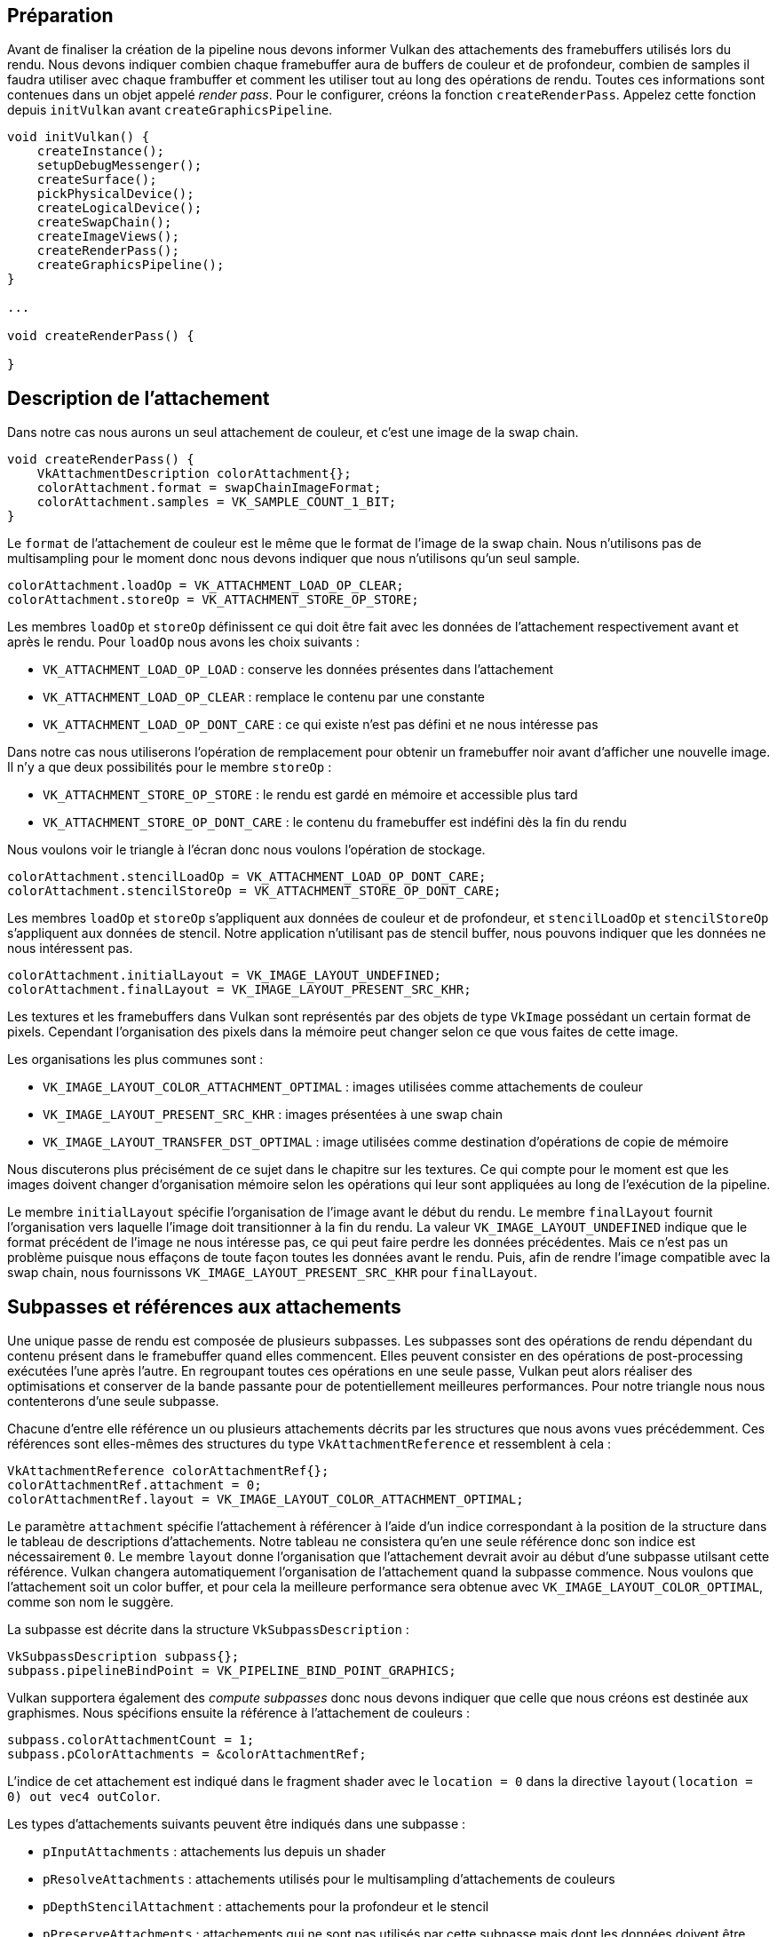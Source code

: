 :pp: {plus}{plus}

== Préparation

Avant de finaliser la création de la pipeline nous devons informer Vulkan des attachements des framebuffers utilisés  lors du rendu.
Nous devons indiquer combien chaque framebuffer aura de buffers de couleur et de profondeur, combien de  samples il faudra utiliser avec chaque frambuffer et comment les utiliser tout au long des opérations de rendu.
Toutes ces informations sont contenues dans un objet appelé _render pass_.
Pour le configurer, créons la fonction `createRenderPass`.
Appelez cette fonction depuis `initVulkan` avant `createGraphicsPipeline`.

[,c++]
----
void initVulkan() {
    createInstance();
    setupDebugMessenger();
    createSurface();
    pickPhysicalDevice();
    createLogicalDevice();
    createSwapChain();
    createImageViews();
    createRenderPass();
    createGraphicsPipeline();
}

...

void createRenderPass() {

}
----

== Description de l'attachement

Dans notre cas nous aurons un seul attachement de couleur, et c'est une image de la swap chain.

[,c++]
----
void createRenderPass() {
    VkAttachmentDescription colorAttachment{};
    colorAttachment.format = swapChainImageFormat;
    colorAttachment.samples = VK_SAMPLE_COUNT_1_BIT;
}
----

Le `format` de l'attachement de couleur est le même que le format de l'image de la swap chain.
Nous n'utilisons pas  de multisampling pour le moment donc nous devons indiquer que nous n'utilisons qu'un seul sample.

[,c++]
----
colorAttachment.loadOp = VK_ATTACHMENT_LOAD_OP_CLEAR;
colorAttachment.storeOp = VK_ATTACHMENT_STORE_OP_STORE;
----

Les membres `loadOp` et `storeOp` définissent ce qui doit être fait avec les données de l'attachement respectivement avant et après le rendu.
Pour `loadOp` nous avons les choix suivants :

* `VK_ATTACHMENT_LOAD_OP_LOAD` : conserve les données présentes dans l'attachement
* `VK_ATTACHMENT_LOAD_OP_CLEAR` : remplace le contenu par une constante
* `VK_ATTACHMENT_LOAD_OP_DONT_CARE` : ce qui existe n'est pas défini et ne nous intéresse pas

Dans notre cas nous utiliserons l'opération de remplacement pour obtenir un framebuffer noir avant d'afficher une  nouvelle image.
Il n'y a que deux possibilités pour le membre `storeOp` :

* `VK_ATTACHMENT_STORE_OP_STORE` : le rendu est gardé en mémoire et accessible plus tard
* `VK_ATTACHMENT_STORE_OP_DONT_CARE` : le contenu du framebuffer est indéfini dès la fin du rendu

Nous voulons voir le triangle à l'écran donc nous voulons l'opération de stockage.

[,c++]
----
colorAttachment.stencilLoadOp = VK_ATTACHMENT_LOAD_OP_DONT_CARE;
colorAttachment.stencilStoreOp = VK_ATTACHMENT_STORE_OP_DONT_CARE;
----

Les membres `loadOp` et `storeOp` s'appliquent aux données de couleur et de profondeur, et `stencilLoadOp` et  `stencilStoreOp` s'appliquent aux données de stencil.
Notre application n'utilisant pas de stencil buffer, nous  pouvons indiquer que les données ne nous intéressent pas.

[,c++]
----
colorAttachment.initialLayout = VK_IMAGE_LAYOUT_UNDEFINED;
colorAttachment.finalLayout = VK_IMAGE_LAYOUT_PRESENT_SRC_KHR;
----

Les textures et les framebuffers dans Vulkan sont représentés par des objets de type `VkImage` possédant un certain  format de pixels.
Cependant l'organisation des pixels dans la mémoire peut changer selon ce que vous faites de cette  image.

Les organisations les plus communes sont :

* `VK_IMAGE_LAYOUT_COLOR_ATTACHMENT_OPTIMAL` : images utilisées comme attachements de couleur
* `VK_IMAGE_LAYOUT_PRESENT_SRC_KHR` : images présentées à une swap chain
* `VK_IMAGE_LAYOUT_TRANSFER_DST_OPTIMAL` : image utilisées comme destination d'opérations de copie de mémoire

Nous discuterons plus précisément de ce sujet dans le chapitre sur les textures.
Ce qui compte pour le moment est que les images doivent changer d'organisation mémoire selon les opérations qui leur sont appliquées au long de l'exécution de la pipeline.

Le membre `initialLayout` spécifie l'organisation de l'image avant le début du rendu.
Le membre `finalLayout` fournit l'organisation vers laquelle l'image doit transitionner à la fin du rendu.
La valeur `VK_IMAGE_LAYOUT_UNDEFINED`  indique que le format précédent de l'image ne nous intéresse pas, ce qui peut faire perdre les données précédentes.
Mais ce n'est pas un problème puisque nous effaçons de toute façon toutes les données avant le rendu.
Puis, afin de  rendre l'image compatible avec la swap chain, nous fournissons `VK_IMAGE_LAYOUT_PRESENT_SRC_KHR` pour `finalLayout`.

== Subpasses et références aux attachements

Une unique passe de rendu est composée de plusieurs subpasses.
Les subpasses sont des opérations de rendu dépendant du contenu présent dans le framebuffer quand elles commencent.
Elles peuvent consister en des opérations de post-processing exécutées l'une après l'autre.
En regroupant toutes ces opérations en une seule passe, Vulkan peut alors réaliser des optimisations et conserver de la bande passante pour de potentiellement meilleures performances.
Pour notre triangle nous nous contenterons d'une seule subpasse.

Chacune d'entre elle référence un ou plusieurs attachements décrits par les structures que nous avons vues  précédemment.
Ces références sont elles-mêmes des structures du type `VkAttachmentReference` et ressemblent à cela :

[,c++]
----
VkAttachmentReference colorAttachmentRef{};
colorAttachmentRef.attachment = 0;
colorAttachmentRef.layout = VK_IMAGE_LAYOUT_COLOR_ATTACHMENT_OPTIMAL;
----

Le paramètre `attachment` spécifie l'attachement à référencer à l'aide d'un indice correspondant à la position de la  structure dans le tableau de descriptions d'attachements.
Notre tableau ne consistera qu'en une seule référence donc  son indice est nécessairement `0`.
Le membre `layout` donne l'organisation que l'attachement devrait avoir au début d'une subpasse utilsant cette référence.
Vulkan changera automatiquement l'organisation de l'attachement quand la subpasse  commence.
Nous voulons que l'attachement soit un color buffer, et pour cela la meilleure performance sera obtenue avec `VK_IMAGE_LAYOUT_COLOR_OPTIMAL`, comme son nom le suggère.

La subpasse est décrite dans la structure `VkSubpassDescription` :

[,c++]
----
VkSubpassDescription subpass{};
subpass.pipelineBindPoint = VK_PIPELINE_BIND_POINT_GRAPHICS;
----

Vulkan supportera également des _compute subpasses_ donc nous devons indiquer que celle que nous créons est destinée  aux graphismes.
Nous spécifions ensuite la référence à l'attachement de couleurs :

[,c++]
----
subpass.colorAttachmentCount = 1;
subpass.pColorAttachments = &colorAttachmentRef;
----

L'indice de cet attachement est indiqué dans le fragment shader avec le `location = 0` dans la directive  `layout(location = 0) out vec4 outColor`.

Les types d'attachements suivants peuvent être indiqués dans une subpasse :

* `pInputAttachments` : attachements lus depuis un shader
* `pResolveAttachments` : attachements utilisés pour le multisampling d'attachements de couleurs
* `pDepthStencilAttachment` : attachements pour la profondeur et le stencil
* `pPreserveAttachments` : attachements qui ne sont pas utilisés par cette subpasse mais dont les données doivent  être conservées

== Passe de rendu

Maintenant que les attachements et une subpasse simple ont été décrits nous pouvons enfin créer la render pass.
Créez une nouvelle variable du type `VkRenderPass` au-dessus de la variable `pipelineLayout` :

[,c++]
----
VkRenderPass renderPass;
VkPipelineLayout pipelineLayout;
----

L'objet représentant la render pass peut alors être créé en remplissant la structure `VkRenderPassCreateInfo` dans laquelle nous devons remplir un tableau d'attachements et de subpasses.
Les objets `VkAttachmentReference` référencent les attachements en utilisant les indices de ce tableau.

[,c++]
----
VkRenderPassCreateInfo renderPassInfo{};
renderPassInfo.sType = VK_STRUCTURE_TYPE_RENDER_PASS_CREATE_INFO;
renderPassInfo.attachmentCount = 1;
renderPassInfo.pAttachments = &colorAttachment;
renderPassInfo.subpassCount = 1;
renderPassInfo.pSubpasses = &subpass;

if (vkCreateRenderPass(device, &renderPassInfo, nullptr, &renderPass) != VK_SUCCESS) {
    throw std::runtime_error("échec de la création de la render pass!");
}
----

Comme l'organisation de la pipeline, nous aurons à utiliser la référence à la passe de rendu tout au long du  programme.
Nous devons donc la détruire dans la fonction `cleanup` :

[,c++]
----
void cleanup() {
    vkDestroyPipelineLayout(device, pipelineLayout, nullptr);
    vkDestroyRenderPass(device, renderPass, nullptr);
    ...
}
----

Nous avons eu beaucoup de travail, mais nous allons enfin créer la pipeline graphique et l'utiliser dès le prochain  chapitre!

link:/code/11_render_passes.cpp[Code C{pp}] / link:/code/09_shader_base.vert[Vertex shader] / link:/code/09_shader_base.frag[Fragment shader]
